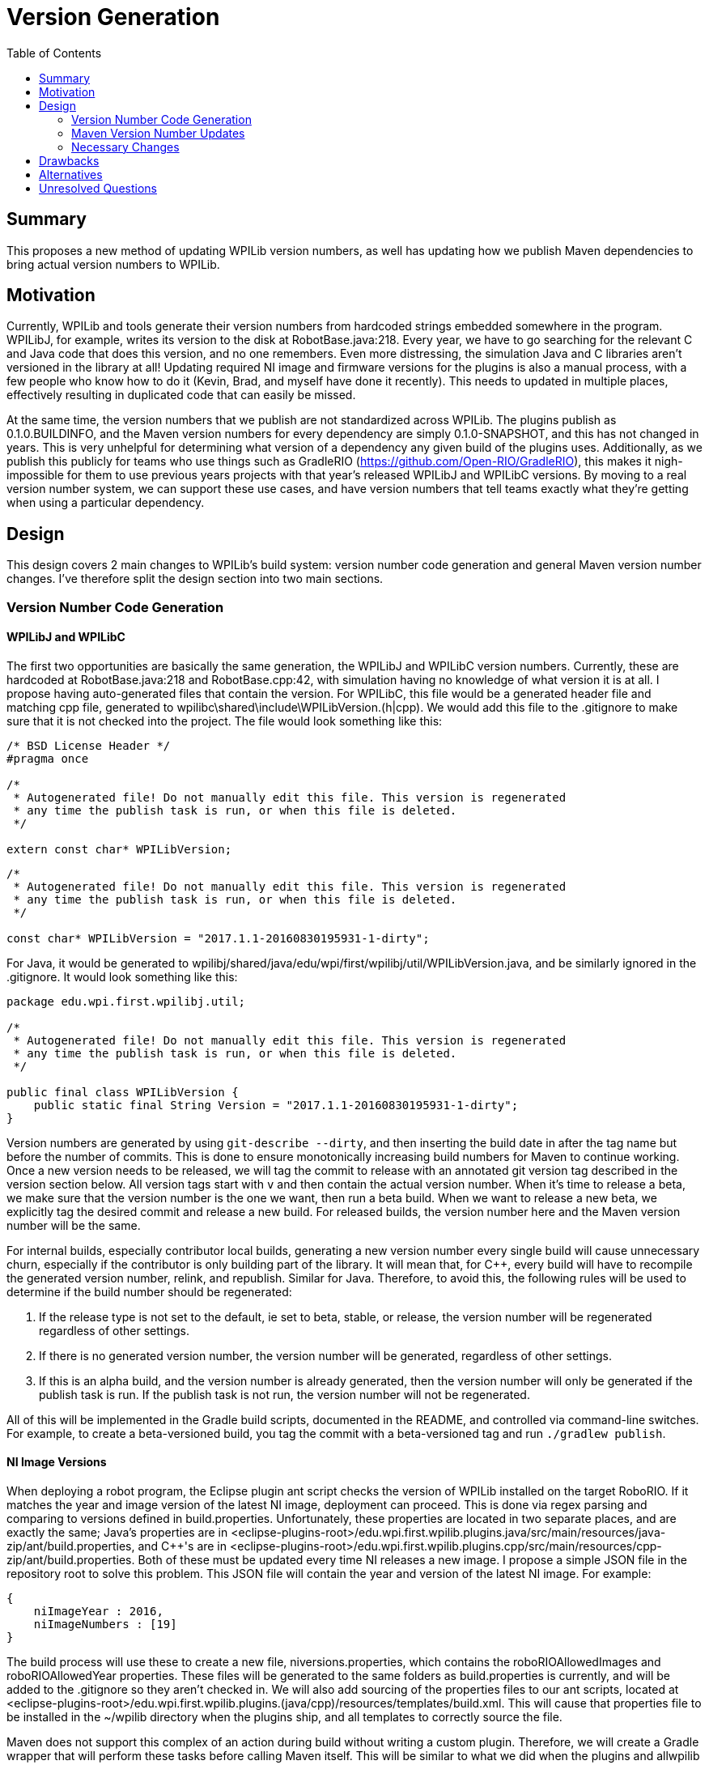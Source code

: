 = Version Generation
:toc: macro
:sectanchors:
:source-highligher: pygments
:pygments-style: colorful

toc::[]

== Summary

This proposes a new method of updating WPILib version numbers, as well has updating how we publish Maven dependencies to bring actual version numbers to WPILib.

== Motivation

Currently, WPILib and tools generate their version numbers from hardcoded strings embedded somewhere in the program. WPILibJ, for example, writes its version to the disk at RobotBase.java:218. Every year, we have to go searching for the relevant C++ and Java code that does this version, and no one remembers. Even more distressing, the simulation Java and C++ libraries aren't versioned in the library at all! Updating required NI image and firmware versions for the plugins is also a manual process, with a few people who know how to do it (Kevin, Brad, and myself have done it recently). This needs to updated in multiple places, effectively resulting in duplicated code that can easily be missed.

At the same time, the version numbers that we publish are not standardized across WPILib. The plugins publish as 0.1.0.BUILDINFO, and the Maven version numbers for every dependency are simply 0.1.0-SNAPSHOT, and this has not changed in years. This is very unhelpful for determining what version of a dependency any given build of the plugins uses. Additionally, as we publish this publicly for teams who use things such as GradleRIO (https://github.com/Open-RIO/GradleRIO), this makes it nigh-impossible for them to use previous years projects with that year's released WPILibJ and WPILibC versions. By moving to a real version number system, we can support these use cases, and have version numbers that tell teams exactly what they're getting when using a particular dependency.

== Design

This design covers 2 main changes to WPILib's build system: version number code generation and general Maven version number changes. I've therefore split the design section into two main sections.

=== Version Number Code Generation

==== WPILibJ and WPILibC

The first two opportunities are basically the same generation, the WPILibJ and WPILibC version numbers. Currently, these are hardcoded at RobotBase.java:218 and RobotBase.cpp:42, with simulation having no knowledge of what version it is at all. I propose having auto-generated files that contain the version. For WPILibC, this file would be a generated header file and matching cpp file, generated to wpilibc\shared\include\WPILibVersion.(h|cpp). We would add this file to the .gitignore to make sure that it is not checked into the project. The file would look something like this:

[[WPILibVersion.h]]
[source,c++]
----
/* BSD License Header */
#pragma once

/*
 * Autogenerated file! Do not manually edit this file. This version is regenerated
 * any time the publish task is run, or when this file is deleted.
 */

extern const char* WPILibVersion;
----

[[WPILibVersion.cpp]]
[source,c++]
----
/*
 * Autogenerated file! Do not manually edit this file. This version is regenerated
 * any time the publish task is run, or when this file is deleted.
 */

const char* WPILibVersion = "2017.1.1-20160830195931-1-dirty";
----

For Java, it would be generated to wpilibj/shared/java/edu/wpi/first/wpilibj/util/WPILibVersion.java, and be similarly ignored in the .gitignore. It would look something like this:

[source,java]
----
package edu.wpi.first.wpilibj.util;

/*
 * Autogenerated file! Do not manually edit this file. This version is regenerated
 * any time the publish task is run, or when this file is deleted.
 */

public final class WPILibVersion {
    public static final String Version = "2017.1.1-20160830195931-1-dirty";
}
----

Version numbers are generated by using `git-describe --dirty`, and then inserting the build date in after the tag name but before the number of commits. This is done to ensure monotonically increasing build numbers for Maven to continue working. Once a new version needs to be released, we will tag the commit to release with an annotated git version tag described in the version section below. All version tags start with `v` and then contain the actual version number. When it's time to release a beta, we make sure that the version number is the one we want, then run a beta build. When we want to release a new beta, we explicitly tag the desired commit and release a new build. For released builds, the version number here and the Maven version number will be the same.

For internal builds, especially contributor local builds, generating a new version number every single build will cause unnecessary churn, especially if the contributor is only building part of the library. It will mean that, for C++, every build will have to recompile the generated version number, relink, and republish. Similar for Java. Therefore, to avoid this, the following rules will be used to determine if the build number should be regenerated:

. If the release type is not set to the default, ie set to beta, stable, or release, the version number will be regenerated regardless of other settings.
. If there is no generated version number, the version number will be generated, regardless of other settings.
. If this is an alpha build, and the version number is already generated, then the version number will only be generated if the publish task is run. If the publish task is not run, the version number will not be regenerated.

All of this will be implemented in the Gradle build scripts, documented in the README, and controlled via command-line switches. For example, to create a beta-versioned build, you tag the commit with a beta-versioned tag and run `./gradlew publish`.

==== NI Image Versions

When deploying a robot program, the Eclipse plugin ant script checks the version of WPILib installed on the target RoboRIO. If it matches the year and image version of the latest NI image, deployment can proceed. This is done via regex parsing and comparing to versions defined in build.properties. Unfortunately, these properties are located in two separate places, and are exactly the same; Java's properties are in <eclipse-plugins-root>/edu.wpi.first.wpilib.plugins.java/src/main/resources/java-zip/ant/build.properties, and C++'s are in <eclipse-plugins-root>/edu.wpi.first.wpilib.plugins.cpp/src/main/resources/cpp-zip/ant/build.properties. Both of these must be updated every time NI releases a new image. I propose a simple JSON file in the repository root to solve this problem. This JSON file will contain the year and version of the latest NI image. For example:

[[niversions.json]]
[source,json]
----
{
    niImageYear : 2016,
    niImageNumbers : [19]
}
----

The build process will use these to create a new file, niversions.properties, which contains the roboRIOAllowedImages and roboRIOAllowedYear properties. These files will be generated to the same folders as build.properties is currently, and will be added to the .gitignore so they aren't checked in. We will also add sourcing of the properties files to our ant scripts, located at <eclipse-plugins-root>/edu.wpi.first.wpilib.plugins.(java/cpp)/resources/templates/build.xml. This will cause that properties file to be installed in the ~/wpilib directory when the plugins ship, and all templates to correctly source the file.

Maven does not support this complex of an action during build without writing a custom plugin. Therefore, we will create a Gradle wrapper that will perform these tasks before calling Maven itself. This will be similar to what we did when the plugins and allwpilib were one repository. This will also have the benefit of making our developer experience a little more seemless, as all developers will have to know how to do is call `./gradlew build`, falling in line with the rest of our repositories. Maven will still be required to actually build the plugins, at least currently.

=== Maven Version Number Updates

Our Maven version numbers currently leave a lot to be desired, both in terms of context (0.1.0-SNAPSHOT means nothing to anyone) and in terms of actual usefullness (GradleRIO users can't get a specific version from a specific year). Numbers that would be a lot more useful to developers and teams are the current year and release of that library. Currently, the stucture of our releases is that we have 4 maven repostories: development, beta, stable, and release. I propose that we simplify the last 3 of those repositories into 1, and convert the context as to whether or not a release is beta, stable, or release into maven qualifiers. Numbering schemes will vary between each of the repos for the following reason: some projects, such as WPILibJ/C, are closely tied to the FIRST season. Splitting by year and release makes sense for this repository number, and is even largely semantic, as year changes mean there's likely a few breaking changes, and point changes are bug fixes but otherwise non-breaking. However, some things such as NetworkTables, are not largely FIRST specific, and tying them to FRC competition years doesn't really make sense. Therefore, I propose two version schemes, detailed below.

==== Suffix

Both major version schemes will make use of the following suffix system. Build numbers will be formatted as `major_number[-(beta|rc)-candidate_number][-buildtime][-commits-commithash][-dirty]`. The format of `major_number` is specified by whether it's the FRC-Year Scheme, or the SemVer Scheme. The elements in brackets are only present on alpha, beta, or rc releases. The buildtime is in the form of `yyyymmddhhmmss`, and is only present on alpha builds. `commits` is the number of commits that have been made since the last released version (determined by the number of commits since the last version tag), and `commit-hash` is the short hash of the current commit. It is only present on alpha builds, when there have been commits since the last version was tagged. Finally, the `dirty` flag is appended if there are uncommitted changes when the library is built. Again, it is only present on alpha builds, and only if there are uncommitted changes in the repository to files that git tracks. Alpha releases are published to the development repository, and beta/rc/release versions are published to the release repository. This makes it very easy for us to use the Maven version specifier of `+`, and have it mean what we want, rather than potentially grabbing the wrong version of a dependency. It also allows teams to use `+` without having to worry about accidentally grabbing a development version of the plugins.

==== FRC-Year Scheme

This version scheme is tied to the year and release. It takes the format of `release_year.required_release.optional_release[-suffix]`, where `release_year` is the year that the package _will be released in_ (ie, right now it would be 2017). The `required_release` is incremented whenever we release a required update for teams during the season, and reset to 1 every year. The `optional_release` number is incremented whenever an update for teams is available that is not required for teams. It is reset when the `required_release` number is incremented. For example, in 2016 there were 2 required releases, and 3 optional releases since the last required release, so the version number would be 2016.2.3. If we had a stable optional update for teams, the version of that would be `2016.2.4`. If we then found a major bug and release a new required version, the new release number would be `2016.3.1`. As a rule, breaking changes are allowed between `release_year` releases, and `required_release.optional_release` releases are only non-breaking changes except in exceptional cases. The current version number is specified with the JSON format detailed in <<WPILibJ and WPILibC>>. The following projects will be released under this format:

* WPILibC
* WPILibJ
* Robot Builder
* Eclipse Plugins

==== SemVer Scheme

Sematic Versioning is a popular method of versioning libraries such that changes in version number contain information. Information about SemVer is available here: http://semver.org/. The following projects will use SemVer:

* ntcore
* cameraserver
* java-installer
* SmartDashboard
* SFX
* OutlineViewer

=== Necessary Changes

There are quite a few changes that will need to be made to support this, mostly around the build infrastructure. First, all projects will need to generate these new version numbers, and be made aware of how maven publications will work (mostly the same, except 2 less repos). All projects will also need to be updated with documentation to cover the new switches introduced. Any projects that depend on other projects will have to start using the `+` version specifier, which most do not do. Finally, we'll have to update Jenkins to produce these new artifacts. This will also be a good time to to move our Jenkins configs into our repos, instead of having them in Jenkins itself. Jenkins has excellent support for this via a Groovy DSL called the Jobs DSL, documented here: https://github.com/jenkinsci/job-dsl-plugin/wiki. This will ensure that our build is not just documented in my head, and we can appropriately version it as well.

== Drawbacks

The major drawback here is that every time we want to do a new beta or rc, we have to explicitly rebuild. In past years, we simply republished existing artifacts as more stable channels, whereas with these modifications we'll have to rebuild every time. This shouldn't be a big concern, but it could slow down releases as we'll have to rerun our tests. Another issue for local builds is that in order to change the version number, the developer will have to run an explicit clean. Otherwise, the build will see that the version number file has already been generated and skip that step. It's certainly no worse that now, but doing anything else would ensure that everything has to be rebuild on every build, which would not be a good experience.

== Alternatives

A simpler version of this scheme would be to have version numbers generated, mostly according to the first half of this proposal, except that they don't say beta/rc. Rather, they simply say some string, such as `2016 Java Release 5`. This would mean we could just republish existing artifacts. However, I'm not a fan of this due to lacking the beta/rc/alpha tags, which makes individual builds more identifiable. Additionally, this could introduce version number differences if whoever updates the string does it a little differently than the previous person.

== Unresolved Questions

The only remaining questions surround small implementation details, such as any additional Jenkins plugins that might be necessary for the Jobs DSL. I believe the rest of the proposal is pretty complete.
